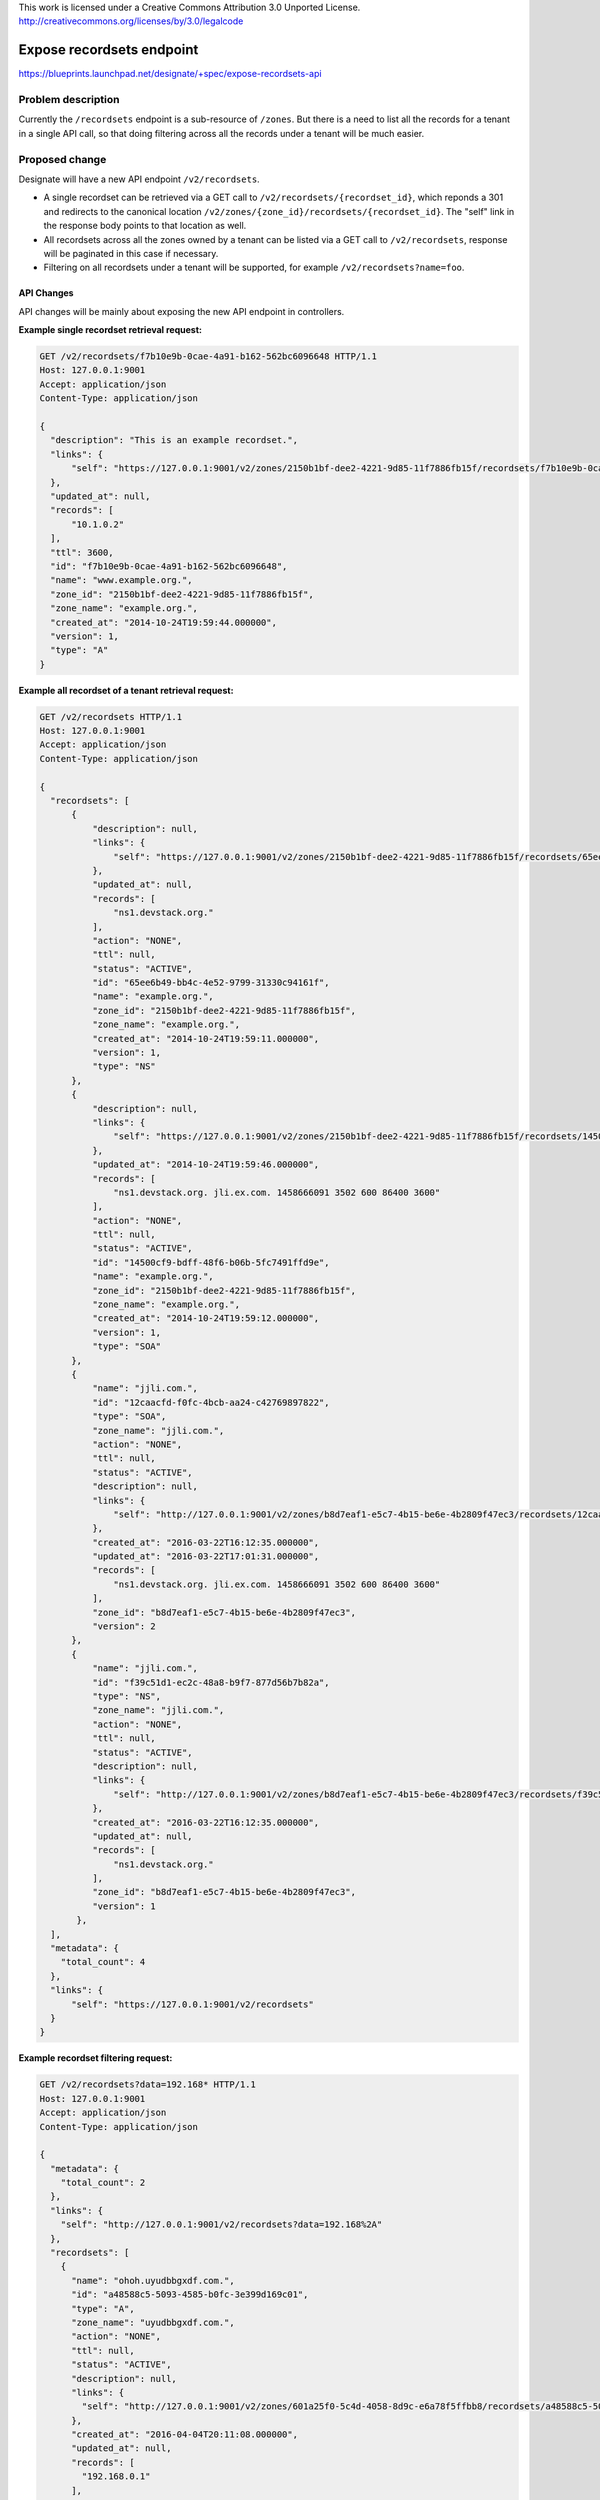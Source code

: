 ..

This work is licensed under a Creative Commons Attribution 3.0 Unported License.
http://creativecommons.org/licenses/by/3.0/legalcode

============================
 Expose recordsets endpoint
============================

https://blueprints.launchpad.net/designate/+spec/expose-recordsets-api


Problem description
===================

Currently the ``/recordsets`` endpoint is a sub-resource of ``/zones``. But there is a need
to list all the records for a tenant in a single API call, so that doing filtering across
all the records under a tenant will be much easier.


Proposed change
===============

Designate will have a new API endpoint ``/v2/recordsets``.

* A single recordset can be retrieved via a GET call to ``/v2/recordsets/{recordset_id}``,
  which reponds a 301 and redirects to the canonical location
  ``/v2/zones/{zone_id}/recordsets/{recordset_id}``. The "self" link in the response body
  points to that location as well.
* All recordsets across all the zones owned by a tenant can be listed via a GET call to
  ``/v2/recordsets``, response will be paginated in this case if necessary.
* Filtering on all recordsets under a tenant will be supported, for example
  ``/v2/recordsets?name=foo``.


API Changes
-----------

API changes will be mainly about exposing the new API endpoint in controllers.

**Example single recordset retrieval request:**

.. code-block:: http

  GET /v2/recordsets/f7b10e9b-0cae-4a91-b162-562bc6096648 HTTP/1.1
  Host: 127.0.0.1:9001
  Accept: application/json
  Content-Type: application/json

  {
    "description": "This is an example recordset.",
    "links": {
        "self": "https://127.0.0.1:9001/v2/zones/2150b1bf-dee2-4221-9d85-11f7886fb15f/recordsets/f7b10e9b-0cae-4a91-b162-562bc6096648"
    },
    "updated_at": null,
    "records": [
        "10.1.0.2"
    ],
    "ttl": 3600,
    "id": "f7b10e9b-0cae-4a91-b162-562bc6096648",
    "name": "www.example.org.",
    "zone_id": "2150b1bf-dee2-4221-9d85-11f7886fb15f",
    "zone_name": "example.org.",
    "created_at": "2014-10-24T19:59:44.000000",
    "version": 1,
    "type": "A"
  }

**Example all recordset of a tenant retrieval request:**

.. code-block:: http

  GET /v2/recordsets HTTP/1.1
  Host: 127.0.0.1:9001
  Accept: application/json
  Content-Type: application/json

  {
    "recordsets": [
        {
            "description": null,
            "links": {
                "self": "https://127.0.0.1:9001/v2/zones/2150b1bf-dee2-4221-9d85-11f7886fb15f/recordsets/65ee6b49-bb4c-4e52-9799-31330c94161f"
            },
            "updated_at": null,
            "records": [
                "ns1.devstack.org."
            ],
            "action": "NONE",
            "ttl": null,
            "status": "ACTIVE",
            "id": "65ee6b49-bb4c-4e52-9799-31330c94161f",
            "name": "example.org.",
            "zone_id": "2150b1bf-dee2-4221-9d85-11f7886fb15f",
            "zone_name": "example.org.",
            "created_at": "2014-10-24T19:59:11.000000",
            "version": 1,
            "type": "NS"
        },
        {
            "description": null,
            "links": {
                "self": "https://127.0.0.1:9001/v2/zones/2150b1bf-dee2-4221-9d85-11f7886fb15f/recordsets/14500cf9-bdff-48f6-b06b-5fc7491ffd9e"
            },
            "updated_at": "2014-10-24T19:59:46.000000",
            "records": [
                "ns1.devstack.org. jli.ex.com. 1458666091 3502 600 86400 3600"
            ],
            "action": "NONE",
            "ttl": null,
            "status": "ACTIVE",
            "id": "14500cf9-bdff-48f6-b06b-5fc7491ffd9e",
            "name": "example.org.",
            "zone_id": "2150b1bf-dee2-4221-9d85-11f7886fb15f",
            "zone_name": "example.org.",
            "created_at": "2014-10-24T19:59:12.000000",
            "version": 1,
            "type": "SOA"
        },
        {
            "name": "jjli.com.",
            "id": "12caacfd-f0fc-4bcb-aa24-c42769897822",
            "type": "SOA",
            "zone_name": "jjli.com.",
            "action": "NONE",
            "ttl": null,
            "status": "ACTIVE",
            "description": null,
            "links": {
                "self": "http://127.0.0.1:9001/v2/zones/b8d7eaf1-e5c7-4b15-be6e-4b2809f47ec3/recordsets/12caacfd-f0fc-4bcb-aa24-c42769897822"
            },
            "created_at": "2016-03-22T16:12:35.000000",
            "updated_at": "2016-03-22T17:01:31.000000",
            "records": [
                "ns1.devstack.org. jli.ex.com. 1458666091 3502 600 86400 3600"
            ],
            "zone_id": "b8d7eaf1-e5c7-4b15-be6e-4b2809f47ec3",
            "version": 2
        },
        {
            "name": "jjli.com.",
            "id": "f39c51d1-ec2c-48a8-b9f7-877d56b7b82a",
            "type": "NS",
            "zone_name": "jjli.com.",
            "action": "NONE",
            "ttl": null,
            "status": "ACTIVE",
            "description": null,
            "links": {
                "self": "http://127.0.0.1:9001/v2/zones/b8d7eaf1-e5c7-4b15-be6e-4b2809f47ec3/recordsets/f39c51d1-ec2c-48a8-b9f7-877d56b7b82a"
            },
            "created_at": "2016-03-22T16:12:35.000000",
            "updated_at": null,
            "records": [
                "ns1.devstack.org."
            ],
            "zone_id": "b8d7eaf1-e5c7-4b15-be6e-4b2809f47ec3",
            "version": 1
         },
    ],
    "metadata": {
      "total_count": 4
    },
    "links": {
        "self": "https://127.0.0.1:9001/v2/recordsets"
    }
  }

**Example recordset filtering request:**

.. code-block:: http

  GET /v2/recordsets?data=192.168* HTTP/1.1
  Host: 127.0.0.1:9001
  Accept: application/json
  Content-Type: application/json

  {
    "metadata": {
      "total_count": 2
    },
    "links": {
      "self": "http://127.0.0.1:9001/v2/recordsets?data=192.168%2A"
    },
    "recordsets": [
      {
        "name": "ohoh.uyudbbgxdf.com.",
        "id": "a48588c5-5093-4585-b0fc-3e399d169c01",
        "type": "A",
        "zone_name": "uyudbbgxdf.com.",
        "action": "NONE",
        "ttl": null,
        "status": "ACTIVE",
        "description": null,
        "links": {
          "self": "http://127.0.0.1:9001/v2/zones/601a25f0-5c4d-4058-8d9c-e6a78f5ffbb8/recordsets/a48588c5-5093-4585-b0fc-3e399d169c01"
        },
        "created_at": "2016-04-04T20:11:08.000000",
        "updated_at": null,
        "records": [
          "192.168.0.1"
        ],
        "zone_id": "601a25f0-5c4d-4058-8d9c-e6a78f5ffbb8",
        "version": 1
      },
      {
        "name": "jli-1.uyudbbgxdf.com.",
        "id": "f2c7a0f6-8ec7-4d14-b8ec-2a55a8129160",
        "type": "A",
        "zone_name": "uyudbbgxdf.com.",
        "action": "NONE",
        "ttl": null,
        "status": "ACTIVE",
        "description": null,
        "links": {
          "self": "http://127.0.0.1:9001/v2/zones/601a25f0-5c4d-4058-8d9c-e6a78f5ffbb8/recordsets/f2c7a0f6-8ec7-4d14-b8ec-2a55a8129160"
        },
        "created_at": "2016-04-04T22:21:03.000000",
        "updated_at": null,
        "records": [
          "192.168.6.6"
        ],
        "zone_id": "601a25f0-5c4d-4058-8d9c-e6a78f5ffbb8",
        "version": 1
      }
    ]
  }

Central Changes
---------------

Central changes will include changing functions for finding recordsets from storage
in central.service to support corresponding calls from api layer.

Storage Changes
---------------
Corresponding changes to support the API change.

Other Changes
-------------
None

Alternatives
------------
None

Implementation
==============

Assignee(s)
-----------
None

Milestones
----------
newton-1

Work Items
----------

* Make code changes to api, central and storage
* Add unit and functional tests.

Dependencies
============
None
